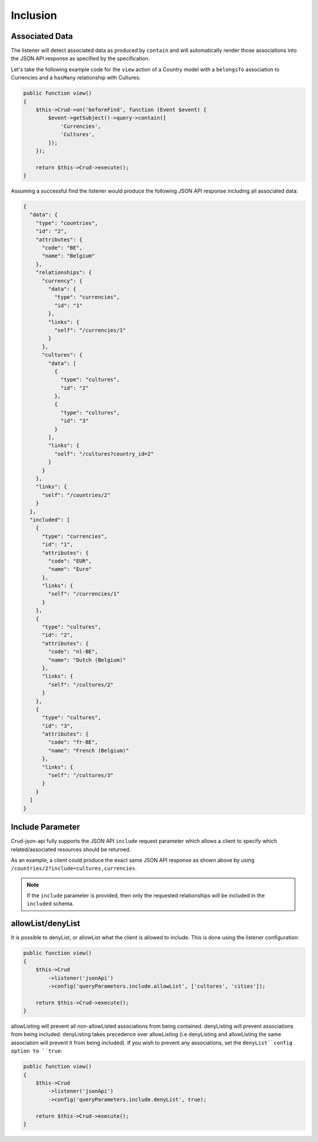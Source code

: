 Inclusion
=========

Associated Data
^^^^^^^^^^^^^^^

The listener will detect associated data as produced by
``contain`` and will automatically render those associations
into the JSON API response as specified by the specification.

Let's take the following example code for the ``view`` action of
a Country model with a ``belongsTo`` association to Currencies
and a ``hasMany`` relationship with Cultures:

.. code-block:: php

  public function view()
  {
      $this->Crud->on('beforeFind', function (Event $event) {
          $event->getSubject()->query->contain([
              'Currencies',
              'Cultures',
          ]);
      });

      return $this->Crud->execute();
  }

Assuming a successful find the listener would produce the
following JSON API response including all associated data:

.. code-block:: json

  {
    "data": {
      "type": "countries",
      "id": "2",
      "attributes": {
        "code": "BE",
        "name": "Belgium"
      },
      "relationships": {
        "currency": {
          "data": {
            "type": "currencies",
            "id": "1"
          },
          "links": {
            "self": "/currencies/1"
          }
        },
        "cultures": {
          "data": [
            {
              "type": "cultures",
              "id": "2"
            },
            {
              "type": "cultures",
              "id": "3"
            }
          ],
          "links": {
            "self": "/cultures?country_id=2"
          }
        }
      },
      "links": {
        "self": "/countries/2"
      }
    },
    "included": [
      {
        "type": "currencies",
        "id": "1",
        "attributes": {
          "code": "EUR",
          "name": "Euro"
        },
        "links": {
          "self": "/currencies/1"
        }
      },
      {
        "type": "cultures",
        "id": "2",
        "attributes": {
          "code": "nl-BE",
          "name": "Dutch (Belgium)"
        },
        "links": {
          "self": "/cultures/2"
        }
      },
      {
        "type": "cultures",
        "id": "3",
        "attributes": {
          "code": "fr-BE",
          "name": "French (Belgium)"
        },
        "links": {
          "self": "/cultures/3"
        }
      }
    ]
  }

Include Parameter
^^^^^^^^^^^^^^^^^

Crud-json-api fully supports the JSON API ``include`` request parameter which allows a client
to specify which related/associated resources should be returned.

As an example, a client could produce the exact same JSON API response as shown above by using
``/countries/2?include=cultures,currencies``.

.. note::

  If the ``include`` parameter is provided, then only the requested relationships will be included
  in the ``included`` schema.

allowList/denyList
^^^^^^^^^^^^^^^^^^^

It is possible to denyList, or allowList what the client is allowed to include.
This is done using the listener configuration:

.. code-block:: php

  public function view()
  {
      $this->Crud
          ->listener('jsonApi')
          ->config('queryParameters.include.allowList', ['cultures', 'cities']);

      return $this->Crud->execute();
  }

allowListing will prevent all non-allowListed associations from being
contained. denyListing will prevent associations from being included.
denyListing takes precedence over allowListing (i.e denyListing and
allowListing the same association will prevent it from being included).
If you wish to prevent any associations, set the ``denyList``config
option to ``true``:

.. code-block:: php

  public function view()
  {
      $this->Crud
          ->listener('jsonApi')
          ->config('queryParameters.include.denyList', true);

      return $this->Crud->execute();
  }
